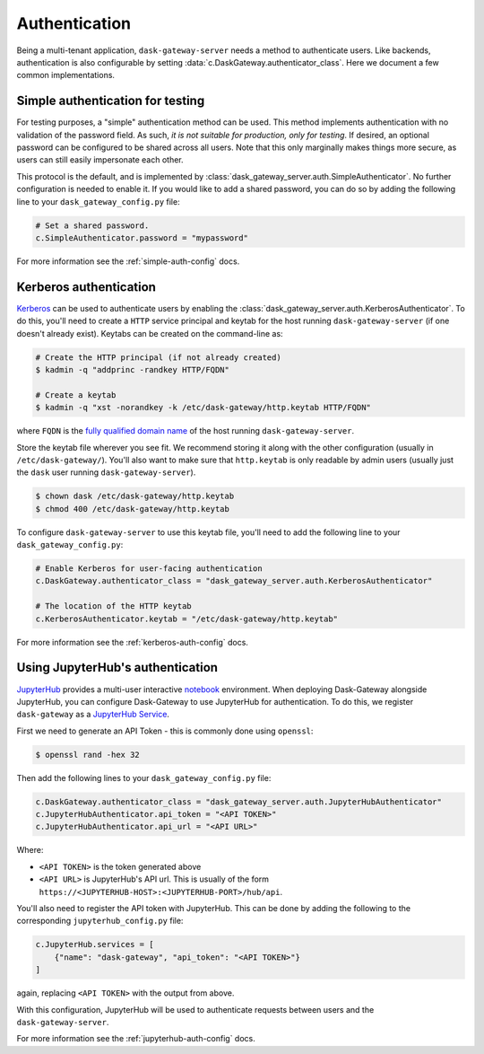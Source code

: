 Authentication
==============

Being a multi-tenant application, ``dask-gateway-server`` needs a method to
authenticate users. Like backends, authentication is also configurable by
setting :data:`c.DaskGateway.authenticator_class`. Here we document a few
common implementations.


Simple authentication for testing
---------------------------------

For testing purposes, a "simple" authentication method can be used. This
method implements authentication with no validation of the password
field. As such, *it is not suitable for production, only for testing*. If
desired, an optional password can be configured to be shared across all users.
Note that this only marginally makes things more secure, as users can still
easily impersonate each other.

This protocol is the default, and is implemented by
:class:`dask_gateway_server.auth.SimpleAuthenticator`. No further configuration
is needed to enable it. If you would like to add a shared password, you can do
so by adding the following line to your ``dask_gateway_config.py`` file:

.. code-block:: python

    # Set a shared password.
    c.SimpleAuthenticator.password = "mypassword"

For more information see the :ref:`simple-auth-config` docs.


Kerberos authentication
-----------------------

Kerberos_ can be used to authenticate users by enabling the
:class:`dask_gateway_server.auth.KerberosAuthenticator`. To do this, you'll
need to create a ``HTTP`` service principal and keytab for the host running
``dask-gateway-server`` (if one doesn't already exist). Keytabs can be created
on the command-line as:

.. code-block:: shell

    # Create the HTTP principal (if not already created)
    $ kadmin -q "addprinc -randkey HTTP/FQDN"

    # Create a keytab
    $ kadmin -q "xst -norandkey -k /etc/dask-gateway/http.keytab HTTP/FQDN"

where ``FQDN`` is the `fully qualified domain name`_ of the host running
``dask-gateway-server``.

Store the keytab file wherever you see fit. We recommend storing it along with
the other configuration (usually in ``/etc/dask-gateway/``). You'll also want
to make sure that ``http.keytab`` is only readable by admin users (usually just
the ``dask`` user running ``dask-gateway-server``).

.. code-block:: shell

    $ chown dask /etc/dask-gateway/http.keytab
    $ chmod 400 /etc/dask-gateway/http.keytab

To configure ``dask-gateway-server`` to use this keytab file, you'll need to
add the following line to your ``dask_gateway_config.py``:

.. code-block:: python

    # Enable Kerberos for user-facing authentication
    c.DaskGateway.authenticator_class = "dask_gateway_server.auth.KerberosAuthenticator"

    # The location of the HTTP keytab
    c.KerberosAuthenticator.keytab = "/etc/dask-gateway/http.keytab"

For more information see the :ref:`kerberos-auth-config` docs.


Using JupyterHub's authentication
---------------------------------

JupyterHub_ provides a multi-user interactive notebook_ environment.  When
deploying Dask-Gateway alongside JupyterHub, you can configure Dask-Gateway to
use JupyterHub for authentication. To do this, we register ``dask-gateway`` as
a `JupyterHub Service`_.

First we need to generate an API Token - this is commonly done using
``openssl``:

.. code-block:: shell

    $ openssl rand -hex 32

Then add the following lines to your ``dask_gateway_config.py`` file:

.. code-block:: python

    c.DaskGateway.authenticator_class = "dask_gateway_server.auth.JupyterHubAuthenticator"
    c.JupyterHubAuthenticator.api_token = "<API TOKEN>"
    c.JupyterHubAuthenticator.api_url = "<API URL>"

Where:

- ``<API TOKEN>`` is the token generated above
- ``<API URL>`` is JupyterHub's API url. This is usually of the form
  ``https://<JUPYTERHUB-HOST>:<JUPYTERHUB-PORT>/hub/api``.

You'll also need to register the API token with JupyterHub. This can be done by
adding the following to the corresponding ``jupyterhub_config.py`` file:

.. code-block:: python

    c.JupyterHub.services = [
        {"name": "dask-gateway", "api_token": "<API TOKEN>"}
    ]

again, replacing ``<API TOKEN>`` with the output from above.

With this configuration, JupyterHub will be used to authenticate requests
between users and the ``dask-gateway-server``.

For more information see the :ref:`jupyterhub-auth-config` docs.


.. _Basic: https://en.wikipedia.org/wiki/Basic_access_authentication
.. _Kerberos: https://web.mit.edu/kerberos/
.. _fully qualified domain name: https://en.wikipedia.org/wiki/Fully_qualified_domain_name
.. _JupyterHub: https://jupyterhub.readthedocs.io/
.. _notebook: https://jupyter.org/
.. _JupyterHub Service: https://jupyterhub.readthedocs.io/en/stable/getting-started/services-basics.html
